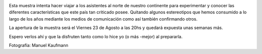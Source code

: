 .. link:
.. description:
.. tags: arte, charla, fotos, viajes
.. date: 2013/08/14 13:28:51
.. title: USA: Sin estereotipos - Muestra Fotográfica
.. slug: usa-sin-estereotipos-muestra-fotografica

|afiche|

Esta muestra intenta hacer viajar a los asistentes al norte de nuestro
continente para experimentar y conocer las diferentes características
que este país tan criticado posee. Quitando algunos estereotipos que
hemos consumido a lo largo de los años mediante los medios de
comunicación como así también confirmando otros.

La apertura de la muestra será el Viernes 23 de Agosto a las 20hs y
quedará expuesta unas semanas más.

Espero verlos ahí y que la disfruten tanto como lo hice yo (o más
-mejor) al prepararla.

Fotografía: Manuel Kaufmann

.. |afiche| image:: http://humitos.files.wordpress.com/2013/08/afiche1.jpeg?w=580
   :target: http://humitos.files.wordpress.com/2013/08/afiche1.jpeg
